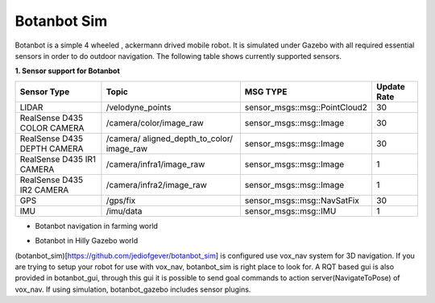 .. OUTDOOR_NAV2 documentation master file, created by
   sphinx-quickstart on Tue Dec 22 16:24:53 2020.
   You can adapt this file completely to your liking, but it should at least
   contain the root `toctree` directive.

Botanbot Sim
========================================

Botanbot is a simple 4 wheeled , ackermann drived mobile robot.
It is simulated under Gazebo with all required essential sensors in order to do outdoor navigation. The following table shows currently supported sensors. 


**1. Sensor support for Botanbot**


+-------------------------------+--------------------------+----------------------------------+-----------------------+
|      Sensor Type              |       Topic              |       MSG TYPE                   | Update Rate           |
+===============================+==========================+==================================+=======================+
|  LIDAR                        | /velodyne_points         | sensor_msgs::msg::PointCloud2    | 30                    |
|                               |                          |                                  |                       |
+-------------------------------+--------------------------+----------------------------------+-----------------------+
|  RealSense D435 COLOR CAMERA  | /camera/color/image_raw  | sensor_msgs::msg::Image          |  30                   |
|                               |                          |                                  |                       |
+-------------------------------+--------------------------+----------------------------------+-----------------------+
|  RealSense D435 DEPTH CAMERA  | /camera/                 | sensor_msgs::msg::Image          |  30                   |
|                               | aligned_depth_to_color/  |                                  |                       |
|                               | image_raw                |                                  |                       |
+-------------------------------+--------------------------+----------------------------------+-----------------------+
|  RealSense D435 IR1   CAMERA  | /camera/infra1/image_raw | sensor_msgs::msg::Image          |  1                    |
|                               |                          |                                  |                       |
+-------------------------------+--------------------------+----------------------------------+-----------------------+
|  RealSense D435 IR2   CAMERA  | /camera/infra2/image_raw | sensor_msgs::msg::Image          |  1                    |
|                               |                          |                                  |                       |
+-------------------------------+--------------------------+----------------------------------+-----------------------+
|  GPS                          | /gps/fix                 | sensor_msgs::msg::NavSatFix      |  30                   |
|                               |                          |                                  |                       |
+-------------------------------+--------------------------+----------------------------------+-----------------------+
|  IMU                          | /imu/data                | sensor_msgs::msg::IMU            |  1                    |
|                               |                          |                                  |                       |
+-------------------------------+--------------------------+----------------------------------+-----------------------+


* Botanbot navigation in farming world

.. image:: /images/botanbot_2.png
   :width: 700px
   :align: center
   :alt: rqt landing screen


* Botanbot in Hilly Gazebo world

.. image:: /images/botanbot_0.jpg
   :width: 700px
   :align: center
   :alt: rqt landing screen

.. image:: /images/botanbot_1.jpg
   :width: 700px
   :align: center
   :alt: rqt landing screen


(botanbot_sim)[https://github.com/jediofgever/botanbot_sim] is configured use vox_nav system for 3D navigation. If you are trying to setup your robot for use with 
vox_nav, botanbot_sim is  right place to look for.
A RQT based gui is also provided in botanbot_gui, through this gui it is possible to send goal commands to action server(NavigateToPose) of vox_nav. If using simulation, 
botanbot_gazebo includes sensor plugins.
   